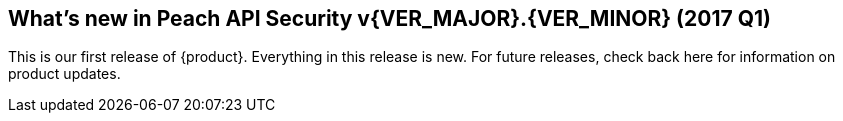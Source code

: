 [[Brand_new_items]]
== What's new in Peach API Security v{VER_MAJOR}.{VER_MINOR} (2017 Q1)

This is our first release of {product}.  Everything in this release is new.
For future releases, check back here for information on product updates.

